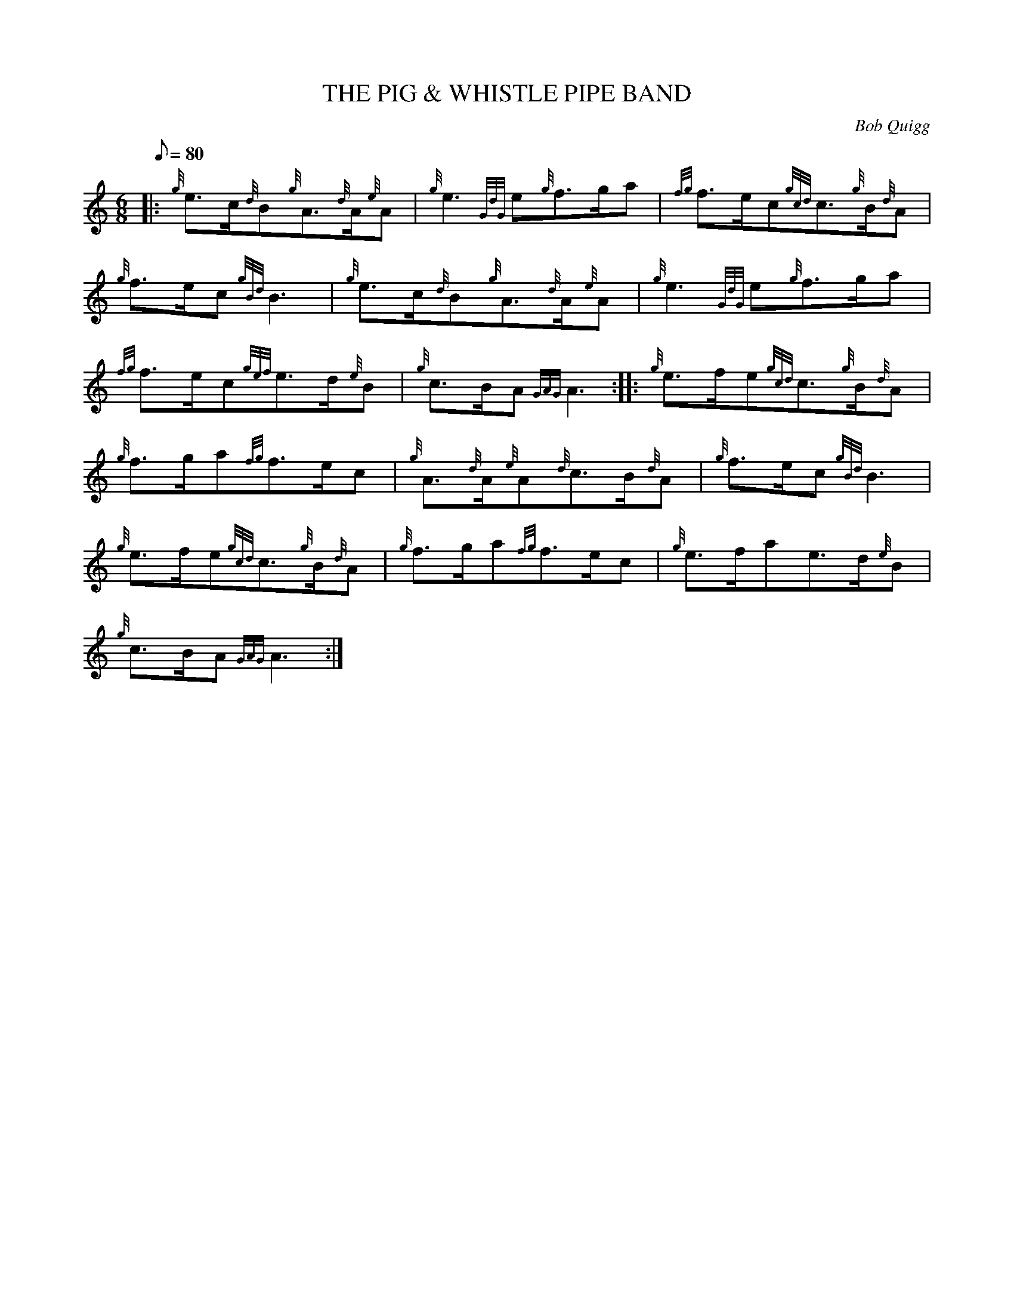X: 1
T:THE PIG & WHISTLE PIPE BAND
M:6/8
L:1/8
Q:80
C:Bob Quigg
S:March
K:HP
|: {g}e3/2c/2{d}B{g}A3/2{d}A/2{e}A|
{g}e3{GdG}e{g}f3/2g/2a|
{fg}f3/2e/2c{gcd}c3/2{g}B/2{d}A|  !
{g}f3/2e/2c{gBd}B3|
{g}e3/2c/2{d}B{g}A3/2{d}A/2{e}A|
{g}e3{GdG}e{g}f3/2g/2a|  !
{fg}f3/2e/2c{gef}e3/2d/2{e}B|
{g}c3/2B/2A{GAG}A3:| |:
{g}e3/2f/2e{gcd}c3/2{g}B/2{d}A|  !
{g}f3/2g/2a{fg}f3/2e/2c|
{g}A3/2{d}A/2{e}A{d}c3/2B/2{d}A|
{g}f3/2e/2c{gBd}B3|  !
{g}e3/2f/2e{gcd}c3/2{g}B/2{d}A|
{g}f3/2g/2a{fg}f3/2e/2c|
{g}e3/2f/2ae3/2d/2{e}B|  !
{g}c3/2B/2A{GAG}A3:|
